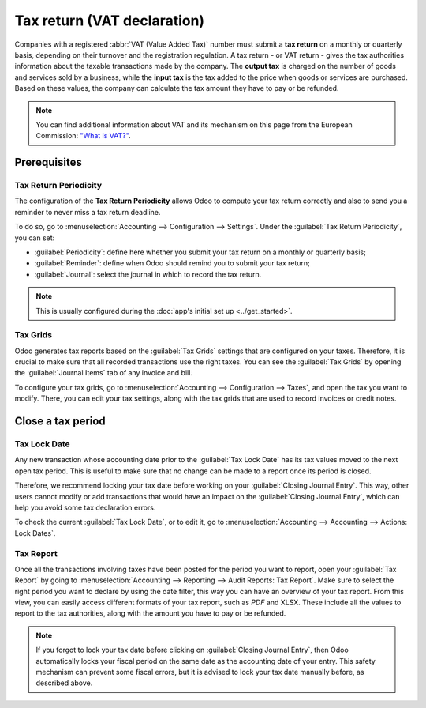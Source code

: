 ============================
Tax return (VAT declaration)
============================

Companies with a registered :abbr:`VAT (Value Added Tax)` number must submit a **tax return** on
a monthly or quarterly basis, depending on their turnover and the registration regulation. A tax
return - or VAT return - gives the tax authorities information about the taxable transactions made
by the company. The **output tax** is charged on the number of goods and services sold by a
business, while the **input tax** is the tax added to the price when goods or services are
purchased. Based on these values, the company can calculate the tax amount they have to pay or be
refunded.

.. note::
   You can find additional information about VAT and its mechanism on this page from the European
   Commission: `"What is VAT?" <https://ec.europa.eu/taxation_customs/business/vat/what-is-vat_en>`_.

.. _tax-returns/prerequisites:

Prerequisites
=============

.. _tax-returns/periodicity:

Tax Return Periodicity
----------------------

The configuration of the **Tax Return Periodicity** allows Odoo to compute your tax return correctly
and also to send you a reminder to never miss a tax return deadline.

To do so, go to :menuselection:`Accounting --> Configuration --> Settings`. Under the
:guilabel:`Tax Return Periodicity`, you can set:

- :guilabel:`Periodicity`: define here whether you submit your tax return on a monthly or quarterly
  basis;
- :guilabel:`Reminder`: define when Odoo should remind you to submit your tax return;
- :guilabel:`Journal`: select the journal in which to record the tax return.

.. image:: tax_returns/tax_return_periodicity.png
   :align: center
   :alt: Configure how often tax returns have to be made in Odoo Accounting

.. note::
   This is usually configured during the :doc:`app's initial set up <../get_started>`.

.. _tax-returns/tax-grids:

Tax Grids
---------

Odoo generates tax reports based on the :guilabel:`Tax Grids` settings that are configured on your
taxes. Therefore, it is crucial to make sure that all recorded transactions use the right taxes.
You can see the :guilabel:`Tax Grids` by opening the :guilabel:`Journal Items` tab of any
invoice and bill.

.. image:: tax_returns/tax_return_grids.png
   :align: center
   :alt: see which tax grids are used to record transactions in Odoo Accounting

To configure your tax grids, go to :menuselection:`Accounting --> Configuration --> Taxes`,
and open the tax you want to modify. There, you can edit your tax settings, along with the tax
grids that are used to record invoices or credit notes.

.. image:: tax_returns/tax_return_taxes.png
   :align: center
   :alt: Configure taxes and their tax grids in Odoo Accounting


.. _tax-returns/close:

Close a tax period
==================

.. _tax-returns/lock-date:

Tax Lock Date
-------------

Any new transaction whose accounting date prior to the :guilabel:`Tax Lock Date` has its tax values
moved to the next open tax period. This is useful to make sure that no change can be made to a
report once its period is closed.

Therefore, we recommend locking your tax date before working on your
:guilabel:`Closing Journal Entry`.
This way, other users cannot modify or add transactions that would have an impact on the
:guilabel:`Closing Journal Entry`, which can help you avoid some tax declaration errors.

To check the current :guilabel:`Tax Lock Date`, or to edit it, go to
:menuselection:`Accounting --> Accounting --> Actions: Lock Dates`.

.. image:: tax_returns/tax_return_lock.png
   :align: center
   :alt: Lock your tax for a specific period in Odoo Accounting

.. _tax-returns/report:

Tax Report
----------

Once all the transactions involving taxes have been posted for the period you want to report, open
your :guilabel:`Tax Report` by going to :menuselection:`Accounting --> Reporting -->
Audit Reports: Tax Report`. Make sure to select the right period you want to declare by using the
date filter, this way you can have an overview of your tax report. From this view, you can easily
access different formats of your tax report, such as `PDF` and XLSX. These include all the values to
report to the tax authorities, along with the amount you have to pay or be refunded.

.. image:: tax_returns/tax_return_report.png
   :align: center
   :alt: download the PDF with your Tax Report in Odoo Accounting

.. note::
   If you forgot to lock your tax date before clicking on :guilabel:`Closing Journal Entry`, then
   Odoo automatically locks your fiscal period on the same date as the accounting date of your
   entry. This safety mechanism can prevent some fiscal errors, but it is advised to lock your tax
   date manually before, as described above.

.. seealso::
   * :doc:`../taxes`
   * :doc:`../get_started`   
